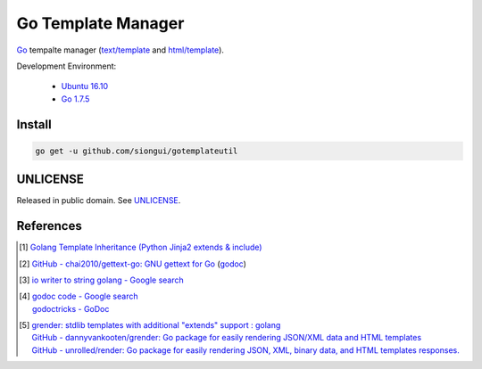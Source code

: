 ===================
Go Template Manager
===================

.. image:: https://img.shields.io/badge/Language-Go-blue.svg
   :target: https://golang.org/

.. image:: https://godoc.org/github.com/siongui/gotemplateutil?status.png
   :target: https://godoc.org/github.com/siongui/gotemplateutil

.. image:: https://api.travis-ci.org/siongui/gotemplateutil.png?branch=master
   :target: https://travis-ci.org/siongui/gotemplateutil

.. image:: https://goreportcard.com/badge/github.com/siongui/gotemplateutil
   :target: https://goreportcard.com/report/github.com/siongui/gotemplateutil

.. image:: https://img.shields.io/badge/license-Unlicense-blue.svg
   :target: https://raw.githubusercontent.com/siongui/gotemplateutil/master/UNLICENSE

.. image:: https://img.shields.io/badge/Status-Beta-brightgreen.svg

Go_ tempalte manager (`text/template`_ and `html/template`_).

Development Environment:

  - `Ubuntu 16.10`_
  - `Go 1.7.5`_


Install
+++++++

.. code-block:: bash

  go get -u github.com/siongui/gotemplateutil


UNLICENSE
+++++++++

Released in public domain. See UNLICENSE_.


References
++++++++++

.. [1] `Golang Template Inheritance (Python Jinja2 extends & include) <https://siongui.github.io/2017/02/05/go-template-inheritance-jinja2-extends-include/>`_

.. [2] `GitHub - chai2010/gettext-go: GNU gettext for Go <https://github.com/chai2010/gettext-go>`_
       (`godoc <https://godoc.org/github.com/chai2010/gettext-go/gettext>`__)

.. [3] `io writer to string golang - Google search <https://www.google.com/search?q=io+writer+to+string+golang>`_

.. [4] | `godoc code - Google search <https://www.google.com/search?q=godoc+code>`_
       | `godoctricks - GoDoc <https://godoc.org/github.com/fluhus/godoc-tricks>`_

.. [5] | `grender: stdlib templates with additional "extends" support : golang <https://www.reddit.com/r/golang/comments/61hcfg/grender_stdlib_templates_with_additional_extends/>`_
       | `GitHub - dannyvankooten/grender: Go package for easily rendering JSON/XML data and HTML templates <https://github.com/dannyvankooten/grender>`_
       | `GitHub - unrolled/render: Go package for easily rendering JSON, XML, binary data, and HTML templates responses. <https://github.com/unrolled/render>`_

.. _Go: https://golang.org/
.. _Ubuntu 16.10: http://releases.ubuntu.com/16.10/
.. _Go 1.7.5: https://golang.org/dl/
.. _git clone: https://www.google.com/search?q=git+clone
.. _text/template: https://golang.org/pkg/text/template/
.. _html/template: https://golang.org/pkg/html/template/
.. _UNLICENSE: http://unlicense.org/
